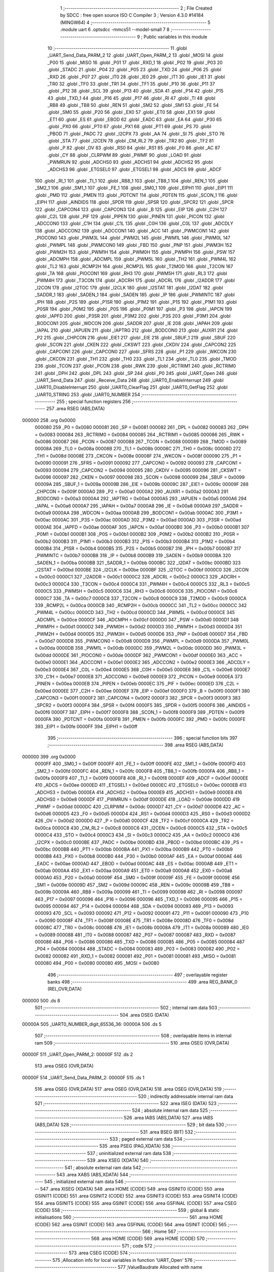                                       1 ;--------------------------------------------------------
                                      2 ; File Created by SDCC : free open source ISO C Compiler 
                                      3 ; Version 4.3.0 #14184 (MINGW64)
                                      4 ;--------------------------------------------------------
                                      5 	.module uart
                                      6 	.optsdcc -mmcs51 --model-small
                                      7 	
                                      8 ;--------------------------------------------------------
                                      9 ; Public variables in this module
                                     10 ;--------------------------------------------------------
                                     11 	.globl _UART_Send_Data_PARM_2
                                     12 	.globl _UART_Open_PARM_2
                                     13 	.globl _MOSI
                                     14 	.globl _P00
                                     15 	.globl _MISO
                                     16 	.globl _P01
                                     17 	.globl _RXD_1
                                     18 	.globl _P02
                                     19 	.globl _P03
                                     20 	.globl _STADC
                                     21 	.globl _P04
                                     22 	.globl _P05
                                     23 	.globl _TXD
                                     24 	.globl _P06
                                     25 	.globl _RXD
                                     26 	.globl _P07
                                     27 	.globl _IT0
                                     28 	.globl _IE0
                                     29 	.globl _IT1
                                     30 	.globl _IE1
                                     31 	.globl _TR0
                                     32 	.globl _TF0
                                     33 	.globl _TR1
                                     34 	.globl _TF1
                                     35 	.globl _P10
                                     36 	.globl _P11
                                     37 	.globl _P12
                                     38 	.globl _SCL
                                     39 	.globl _P13
                                     40 	.globl _SDA
                                     41 	.globl _P14
                                     42 	.globl _P15
                                     43 	.globl _TXD_1
                                     44 	.globl _P16
                                     45 	.globl _P17
                                     46 	.globl _RI
                                     47 	.globl _TI
                                     48 	.globl _RB8
                                     49 	.globl _TB8
                                     50 	.globl _REN
                                     51 	.globl _SM2
                                     52 	.globl _SM1
                                     53 	.globl _FE
                                     54 	.globl _SM0
                                     55 	.globl _P20
                                     56 	.globl _EX0
                                     57 	.globl _ET0
                                     58 	.globl _EX1
                                     59 	.globl _ET1
                                     60 	.globl _ES
                                     61 	.globl _EBOD
                                     62 	.globl _EADC
                                     63 	.globl _EA
                                     64 	.globl _P30
                                     65 	.globl _PX0
                                     66 	.globl _PT0
                                     67 	.globl _PX1
                                     68 	.globl _PT1
                                     69 	.globl _PS
                                     70 	.globl _PBOD
                                     71 	.globl _PADC
                                     72 	.globl _I2CPX
                                     73 	.globl _AA
                                     74 	.globl _SI
                                     75 	.globl _STO
                                     76 	.globl _STA
                                     77 	.globl _I2CEN
                                     78 	.globl _CM_RL2
                                     79 	.globl _TR2
                                     80 	.globl _TF2
                                     81 	.globl _P
                                     82 	.globl _OV
                                     83 	.globl _RS0
                                     84 	.globl _RS1
                                     85 	.globl _F0
                                     86 	.globl _AC
                                     87 	.globl _CY
                                     88 	.globl _CLRPWM
                                     89 	.globl _PWMF
                                     90 	.globl _LOAD
                                     91 	.globl _PWMRUN
                                     92 	.globl _ADCHS0
                                     93 	.globl _ADCHS1
                                     94 	.globl _ADCHS2
                                     95 	.globl _ADCHS3
                                     96 	.globl _ETGSEL0
                                     97 	.globl _ETGSEL1
                                     98 	.globl _ADCS
                                     99 	.globl _ADCF
                                    100 	.globl _RI_1
                                    101 	.globl _TI_1
                                    102 	.globl _RB8_1
                                    103 	.globl _TB8_1
                                    104 	.globl _REN_1
                                    105 	.globl _SM2_1
                                    106 	.globl _SM1_1
                                    107 	.globl _FE_1
                                    108 	.globl _SM0_1
                                    109 	.globl _EIPH1
                                    110 	.globl _EIP1
                                    111 	.globl _PMD
                                    112 	.globl _PMEN
                                    113 	.globl _PDTCNT
                                    114 	.globl _PDTEN
                                    115 	.globl _SCON_1
                                    116 	.globl _EIPH
                                    117 	.globl _AINDIDS
                                    118 	.globl _SPDR
                                    119 	.globl _SPSR
                                    120 	.globl _SPCR2
                                    121 	.globl _SPCR
                                    122 	.globl _CAPCON4
                                    123 	.globl _CAPCON3
                                    124 	.globl _B
                                    125 	.globl _EIP
                                    126 	.globl _C2H
                                    127 	.globl _C2L
                                    128 	.globl _PIF
                                    129 	.globl _PIPEN
                                    130 	.globl _PINEN
                                    131 	.globl _PICON
                                    132 	.globl _ADCCON0
                                    133 	.globl _C1H
                                    134 	.globl _C1L
                                    135 	.globl _C0H
                                    136 	.globl _C0L
                                    137 	.globl _ADCDLY
                                    138 	.globl _ADCCON2
                                    139 	.globl _ADCCON1
                                    140 	.globl _ACC
                                    141 	.globl _PWMCON1
                                    142 	.globl _PIOCON0
                                    143 	.globl _PWM3L
                                    144 	.globl _PWM2L
                                    145 	.globl _PWM1L
                                    146 	.globl _PWM0L
                                    147 	.globl _PWMPL
                                    148 	.globl _PWMCON0
                                    149 	.globl _FBD
                                    150 	.globl _PNP
                                    151 	.globl _PWM3H
                                    152 	.globl _PWM2H
                                    153 	.globl _PWM1H
                                    154 	.globl _PWM0H
                                    155 	.globl _PWMPH
                                    156 	.globl _PSW
                                    157 	.globl _ADCMPH
                                    158 	.globl _ADCMPL
                                    159 	.globl _PWM5L
                                    160 	.globl _TH2
                                    161 	.globl _PWM4L
                                    162 	.globl _TL2
                                    163 	.globl _RCMP2H
                                    164 	.globl _RCMP2L
                                    165 	.globl _T2MOD
                                    166 	.globl _T2CON
                                    167 	.globl _TA
                                    168 	.globl _PIOCON1
                                    169 	.globl _RH3
                                    170 	.globl _PWM5H
                                    171 	.globl _RL3
                                    172 	.globl _PWM4H
                                    173 	.globl _T3CON
                                    174 	.globl _ADCRH
                                    175 	.globl _ADCRL
                                    176 	.globl _I2ADDR
                                    177 	.globl _I2CON
                                    178 	.globl _I2TOC
                                    179 	.globl _I2CLK
                                    180 	.globl _I2STAT
                                    181 	.globl _I2DAT
                                    182 	.globl _SADDR_1
                                    183 	.globl _SADEN_1
                                    184 	.globl _SADEN
                                    185 	.globl _IP
                                    186 	.globl _PWMINTC
                                    187 	.globl _IPH
                                    188 	.globl _P2S
                                    189 	.globl _P1SR
                                    190 	.globl _P1M2
                                    191 	.globl _P1S
                                    192 	.globl _P1M1
                                    193 	.globl _P0SR
                                    194 	.globl _P0M2
                                    195 	.globl _P0S
                                    196 	.globl _P0M1
                                    197 	.globl _P3
                                    198 	.globl _IAPCN
                                    199 	.globl _IAPFD
                                    200 	.globl _P3SR
                                    201 	.globl _P3M2
                                    202 	.globl _P3S
                                    203 	.globl _P3M1
                                    204 	.globl _BODCON1
                                    205 	.globl _WDCON
                                    206 	.globl _SADDR
                                    207 	.globl _IE
                                    208 	.globl _IAPAH
                                    209 	.globl _IAPAL
                                    210 	.globl _IAPUEN
                                    211 	.globl _IAPTRG
                                    212 	.globl _BODCON0
                                    213 	.globl _AUXR1
                                    214 	.globl _P2
                                    215 	.globl _CHPCON
                                    216 	.globl _EIE1
                                    217 	.globl _EIE
                                    218 	.globl _SBUF_1
                                    219 	.globl _SBUF
                                    220 	.globl _SCON
                                    221 	.globl _CKEN
                                    222 	.globl _CKSWT
                                    223 	.globl _CKDIV
                                    224 	.globl _CAPCON2
                                    225 	.globl _CAPCON1
                                    226 	.globl _CAPCON0
                                    227 	.globl _SFRS
                                    228 	.globl _P1
                                    229 	.globl _WKCON
                                    230 	.globl _CKCON
                                    231 	.globl _TH1
                                    232 	.globl _TH0
                                    233 	.globl _TL1
                                    234 	.globl _TL0
                                    235 	.globl _TMOD
                                    236 	.globl _TCON
                                    237 	.globl _PCON
                                    238 	.globl _RWK
                                    239 	.globl _RCTRIM1
                                    240 	.globl _RCTRIM0
                                    241 	.globl _DPH
                                    242 	.globl _DPL
                                    243 	.globl _SP
                                    244 	.globl _P0
                                    245 	.globl _UART_Open
                                    246 	.globl _UART_Send_Data
                                    247 	.globl _Receive_Data
                                    248 	.globl _UART0_EnableInterrupt
                                    249 	.globl _UART0_DisableInterrupt
                                    250 	.globl _UART0_ClearFlag
                                    251 	.globl _UART0_GetFlag
                                    252 	.globl _UART0_STRING
                                    253 	.globl _UART0_NUMBER
                                    254 ;--------------------------------------------------------
                                    255 ; special function registers
                                    256 ;--------------------------------------------------------
                                    257 	.area RSEG    (ABS,DATA)
      000000                        258 	.org 0x0000
                           000080   259 _P0	=	0x0080
                           000081   260 _SP	=	0x0081
                           000082   261 _DPL	=	0x0082
                           000083   262 _DPH	=	0x0083
                           000084   263 _RCTRIM0	=	0x0084
                           000085   264 _RCTRIM1	=	0x0085
                           000086   265 _RWK	=	0x0086
                           000087   266 _PCON	=	0x0087
                           000088   267 _TCON	=	0x0088
                           000089   268 _TMOD	=	0x0089
                           00008A   269 _TL0	=	0x008a
                           00008B   270 _TL1	=	0x008b
                           00008C   271 _TH0	=	0x008c
                           00008D   272 _TH1	=	0x008d
                           00008E   273 _CKCON	=	0x008e
                           00008F   274 _WKCON	=	0x008f
                           000090   275 _P1	=	0x0090
                           000091   276 _SFRS	=	0x0091
                           000092   277 _CAPCON0	=	0x0092
                           000093   278 _CAPCON1	=	0x0093
                           000094   279 _CAPCON2	=	0x0094
                           000095   280 _CKDIV	=	0x0095
                           000096   281 _CKSWT	=	0x0096
                           000097   282 _CKEN	=	0x0097
                           000098   283 _SCON	=	0x0098
                           000099   284 _SBUF	=	0x0099
                           00009A   285 _SBUF_1	=	0x009a
                           00009B   286 _EIE	=	0x009b
                           00009C   287 _EIE1	=	0x009c
                           00009F   288 _CHPCON	=	0x009f
                           0000A0   289 _P2	=	0x00a0
                           0000A2   290 _AUXR1	=	0x00a2
                           0000A3   291 _BODCON0	=	0x00a3
                           0000A4   292 _IAPTRG	=	0x00a4
                           0000A5   293 _IAPUEN	=	0x00a5
                           0000A6   294 _IAPAL	=	0x00a6
                           0000A7   295 _IAPAH	=	0x00a7
                           0000A8   296 _IE	=	0x00a8
                           0000A9   297 _SADDR	=	0x00a9
                           0000AA   298 _WDCON	=	0x00aa
                           0000AB   299 _BODCON1	=	0x00ab
                           0000AC   300 _P3M1	=	0x00ac
                           0000AC   301 _P3S	=	0x00ac
                           0000AD   302 _P3M2	=	0x00ad
                           0000AD   303 _P3SR	=	0x00ad
                           0000AE   304 _IAPFD	=	0x00ae
                           0000AF   305 _IAPCN	=	0x00af
                           0000B0   306 _P3	=	0x00b0
                           0000B1   307 _P0M1	=	0x00b1
                           0000B1   308 _P0S	=	0x00b1
                           0000B2   309 _P0M2	=	0x00b2
                           0000B2   310 _P0SR	=	0x00b2
                           0000B3   311 _P1M1	=	0x00b3
                           0000B3   312 _P1S	=	0x00b3
                           0000B4   313 _P1M2	=	0x00b4
                           0000B4   314 _P1SR	=	0x00b4
                           0000B5   315 _P2S	=	0x00b5
                           0000B7   316 _IPH	=	0x00b7
                           0000B7   317 _PWMINTC	=	0x00b7
                           0000B8   318 _IP	=	0x00b8
                           0000B9   319 _SADEN	=	0x00b9
                           0000BA   320 _SADEN_1	=	0x00ba
                           0000BB   321 _SADDR_1	=	0x00bb
                           0000BC   322 _I2DAT	=	0x00bc
                           0000BD   323 _I2STAT	=	0x00bd
                           0000BE   324 _I2CLK	=	0x00be
                           0000BF   325 _I2TOC	=	0x00bf
                           0000C0   326 _I2CON	=	0x00c0
                           0000C1   327 _I2ADDR	=	0x00c1
                           0000C2   328 _ADCRL	=	0x00c2
                           0000C3   329 _ADCRH	=	0x00c3
                           0000C4   330 _T3CON	=	0x00c4
                           0000C4   331 _PWM4H	=	0x00c4
                           0000C5   332 _RL3	=	0x00c5
                           0000C5   333 _PWM5H	=	0x00c5
                           0000C6   334 _RH3	=	0x00c6
                           0000C6   335 _PIOCON1	=	0x00c6
                           0000C7   336 _TA	=	0x00c7
                           0000C8   337 _T2CON	=	0x00c8
                           0000C9   338 _T2MOD	=	0x00c9
                           0000CA   339 _RCMP2L	=	0x00ca
                           0000CB   340 _RCMP2H	=	0x00cb
                           0000CC   341 _TL2	=	0x00cc
                           0000CC   342 _PWM4L	=	0x00cc
                           0000CD   343 _TH2	=	0x00cd
                           0000CD   344 _PWM5L	=	0x00cd
                           0000CE   345 _ADCMPL	=	0x00ce
                           0000CF   346 _ADCMPH	=	0x00cf
                           0000D0   347 _PSW	=	0x00d0
                           0000D1   348 _PWMPH	=	0x00d1
                           0000D2   349 _PWM0H	=	0x00d2
                           0000D3   350 _PWM1H	=	0x00d3
                           0000D4   351 _PWM2H	=	0x00d4
                           0000D5   352 _PWM3H	=	0x00d5
                           0000D6   353 _PNP	=	0x00d6
                           0000D7   354 _FBD	=	0x00d7
                           0000D8   355 _PWMCON0	=	0x00d8
                           0000D9   356 _PWMPL	=	0x00d9
                           0000DA   357 _PWM0L	=	0x00da
                           0000DB   358 _PWM1L	=	0x00db
                           0000DC   359 _PWM2L	=	0x00dc
                           0000DD   360 _PWM3L	=	0x00dd
                           0000DE   361 _PIOCON0	=	0x00de
                           0000DF   362 _PWMCON1	=	0x00df
                           0000E0   363 _ACC	=	0x00e0
                           0000E1   364 _ADCCON1	=	0x00e1
                           0000E2   365 _ADCCON2	=	0x00e2
                           0000E3   366 _ADCDLY	=	0x00e3
                           0000E4   367 _C0L	=	0x00e4
                           0000E5   368 _C0H	=	0x00e5
                           0000E6   369 _C1L	=	0x00e6
                           0000E7   370 _C1H	=	0x00e7
                           0000E8   371 _ADCCON0	=	0x00e8
                           0000E9   372 _PICON	=	0x00e9
                           0000EA   373 _PINEN	=	0x00ea
                           0000EB   374 _PIPEN	=	0x00eb
                           0000EC   375 _PIF	=	0x00ec
                           0000ED   376 _C2L	=	0x00ed
                           0000EE   377 _C2H	=	0x00ee
                           0000EF   378 _EIP	=	0x00ef
                           0000F0   379 _B	=	0x00f0
                           0000F1   380 _CAPCON3	=	0x00f1
                           0000F2   381 _CAPCON4	=	0x00f2
                           0000F3   382 _SPCR	=	0x00f3
                           0000F3   383 _SPCR2	=	0x00f3
                           0000F4   384 _SPSR	=	0x00f4
                           0000F5   385 _SPDR	=	0x00f5
                           0000F6   386 _AINDIDS	=	0x00f6
                           0000F7   387 _EIPH	=	0x00f7
                           0000F8   388 _SCON_1	=	0x00f8
                           0000F9   389 _PDTEN	=	0x00f9
                           0000FA   390 _PDTCNT	=	0x00fa
                           0000FB   391 _PMEN	=	0x00fb
                           0000FC   392 _PMD	=	0x00fc
                           0000FE   393 _EIP1	=	0x00fe
                           0000FF   394 _EIPH1	=	0x00ff
                                    395 ;--------------------------------------------------------
                                    396 ; special function bits
                                    397 ;--------------------------------------------------------
                                    398 	.area RSEG    (ABS,DATA)
      000000                        399 	.org 0x0000
                           0000FF   400 _SM0_1	=	0x00ff
                           0000FF   401 _FE_1	=	0x00ff
                           0000FE   402 _SM1_1	=	0x00fe
                           0000FD   403 _SM2_1	=	0x00fd
                           0000FC   404 _REN_1	=	0x00fc
                           0000FB   405 _TB8_1	=	0x00fb
                           0000FA   406 _RB8_1	=	0x00fa
                           0000F9   407 _TI_1	=	0x00f9
                           0000F8   408 _RI_1	=	0x00f8
                           0000EF   409 _ADCF	=	0x00ef
                           0000EE   410 _ADCS	=	0x00ee
                           0000ED   411 _ETGSEL1	=	0x00ed
                           0000EC   412 _ETGSEL0	=	0x00ec
                           0000EB   413 _ADCHS3	=	0x00eb
                           0000EA   414 _ADCHS2	=	0x00ea
                           0000E9   415 _ADCHS1	=	0x00e9
                           0000E8   416 _ADCHS0	=	0x00e8
                           0000DF   417 _PWMRUN	=	0x00df
                           0000DE   418 _LOAD	=	0x00de
                           0000DD   419 _PWMF	=	0x00dd
                           0000DC   420 _CLRPWM	=	0x00dc
                           0000D7   421 _CY	=	0x00d7
                           0000D6   422 _AC	=	0x00d6
                           0000D5   423 _F0	=	0x00d5
                           0000D4   424 _RS1	=	0x00d4
                           0000D3   425 _RS0	=	0x00d3
                           0000D2   426 _OV	=	0x00d2
                           0000D0   427 _P	=	0x00d0
                           0000CF   428 _TF2	=	0x00cf
                           0000CA   429 _TR2	=	0x00ca
                           0000C8   430 _CM_RL2	=	0x00c8
                           0000C6   431 _I2CEN	=	0x00c6
                           0000C5   432 _STA	=	0x00c5
                           0000C4   433 _STO	=	0x00c4
                           0000C3   434 _SI	=	0x00c3
                           0000C2   435 _AA	=	0x00c2
                           0000C0   436 _I2CPX	=	0x00c0
                           0000BE   437 _PADC	=	0x00be
                           0000BD   438 _PBOD	=	0x00bd
                           0000BC   439 _PS	=	0x00bc
                           0000BB   440 _PT1	=	0x00bb
                           0000BA   441 _PX1	=	0x00ba
                           0000B9   442 _PT0	=	0x00b9
                           0000B8   443 _PX0	=	0x00b8
                           0000B0   444 _P30	=	0x00b0
                           0000AF   445 _EA	=	0x00af
                           0000AE   446 _EADC	=	0x00ae
                           0000AD   447 _EBOD	=	0x00ad
                           0000AC   448 _ES	=	0x00ac
                           0000AB   449 _ET1	=	0x00ab
                           0000AA   450 _EX1	=	0x00aa
                           0000A9   451 _ET0	=	0x00a9
                           0000A8   452 _EX0	=	0x00a8
                           0000A0   453 _P20	=	0x00a0
                           00009F   454 _SM0	=	0x009f
                           00009F   455 _FE	=	0x009f
                           00009E   456 _SM1	=	0x009e
                           00009D   457 _SM2	=	0x009d
                           00009C   458 _REN	=	0x009c
                           00009B   459 _TB8	=	0x009b
                           00009A   460 _RB8	=	0x009a
                           000099   461 _TI	=	0x0099
                           000098   462 _RI	=	0x0098
                           000097   463 _P17	=	0x0097
                           000096   464 _P16	=	0x0096
                           000096   465 _TXD_1	=	0x0096
                           000095   466 _P15	=	0x0095
                           000094   467 _P14	=	0x0094
                           000094   468 _SDA	=	0x0094
                           000093   469 _P13	=	0x0093
                           000093   470 _SCL	=	0x0093
                           000092   471 _P12	=	0x0092
                           000091   472 _P11	=	0x0091
                           000090   473 _P10	=	0x0090
                           00008F   474 _TF1	=	0x008f
                           00008E   475 _TR1	=	0x008e
                           00008D   476 _TF0	=	0x008d
                           00008C   477 _TR0	=	0x008c
                           00008B   478 _IE1	=	0x008b
                           00008A   479 _IT1	=	0x008a
                           000089   480 _IE0	=	0x0089
                           000088   481 _IT0	=	0x0088
                           000087   482 _P07	=	0x0087
                           000087   483 _RXD	=	0x0087
                           000086   484 _P06	=	0x0086
                           000086   485 _TXD	=	0x0086
                           000085   486 _P05	=	0x0085
                           000084   487 _P04	=	0x0084
                           000084   488 _STADC	=	0x0084
                           000083   489 _P03	=	0x0083
                           000082   490 _P02	=	0x0082
                           000082   491 _RXD_1	=	0x0082
                           000081   492 _P01	=	0x0081
                           000081   493 _MISO	=	0x0081
                           000080   494 _P00	=	0x0080
                           000080   495 _MOSI	=	0x0080
                                    496 ;--------------------------------------------------------
                                    497 ; overlayable register banks
                                    498 ;--------------------------------------------------------
                                    499 	.area REG_BANK_0	(REL,OVR,DATA)
      000000                        500 	.ds 8
                                    501 ;--------------------------------------------------------
                                    502 ; internal ram data
                                    503 ;--------------------------------------------------------
                                    504 	.area DSEG    (DATA)
      00000A                        505 _UART0_NUMBER_digit_65536_36:
      00000A                        506 	.ds 5
                                    507 ;--------------------------------------------------------
                                    508 ; overlayable items in internal ram
                                    509 ;--------------------------------------------------------
                                    510 	.area	OSEG    (OVR,DATA)
      00000F                        511 _UART_Open_PARM_2:
      00000F                        512 	.ds 2
                                    513 	.area	OSEG    (OVR,DATA)
      00000F                        514 _UART_Send_Data_PARM_2:
      00000F                        515 	.ds 1
                                    516 	.area	OSEG    (OVR,DATA)
                                    517 	.area	OSEG    (OVR,DATA)
                                    518 	.area	OSEG    (OVR,DATA)
                                    519 ;--------------------------------------------------------
                                    520 ; indirectly addressable internal ram data
                                    521 ;--------------------------------------------------------
                                    522 	.area ISEG    (DATA)
                                    523 ;--------------------------------------------------------
                                    524 ; absolute internal ram data
                                    525 ;--------------------------------------------------------
                                    526 	.area IABS    (ABS,DATA)
                                    527 	.area IABS    (ABS,DATA)
                                    528 ;--------------------------------------------------------
                                    529 ; bit data
                                    530 ;--------------------------------------------------------
                                    531 	.area BSEG    (BIT)
                                    532 ;--------------------------------------------------------
                                    533 ; paged external ram data
                                    534 ;--------------------------------------------------------
                                    535 	.area PSEG    (PAG,XDATA)
                                    536 ;--------------------------------------------------------
                                    537 ; uninitialized external ram data
                                    538 ;--------------------------------------------------------
                                    539 	.area XSEG    (XDATA)
                                    540 ;--------------------------------------------------------
                                    541 ; absolute external ram data
                                    542 ;--------------------------------------------------------
                                    543 	.area XABS    (ABS,XDATA)
                                    544 ;--------------------------------------------------------
                                    545 ; initialized external ram data
                                    546 ;--------------------------------------------------------
                                    547 	.area XISEG   (XDATA)
                                    548 	.area HOME    (CODE)
                                    549 	.area GSINIT0 (CODE)
                                    550 	.area GSINIT1 (CODE)
                                    551 	.area GSINIT2 (CODE)
                                    552 	.area GSINIT3 (CODE)
                                    553 	.area GSINIT4 (CODE)
                                    554 	.area GSINIT5 (CODE)
                                    555 	.area GSINIT  (CODE)
                                    556 	.area GSFINAL (CODE)
                                    557 	.area CSEG    (CODE)
                                    558 ;--------------------------------------------------------
                                    559 ; global & static initialisations
                                    560 ;--------------------------------------------------------
                                    561 	.area HOME    (CODE)
                                    562 	.area GSINIT  (CODE)
                                    563 	.area GSFINAL (CODE)
                                    564 	.area GSINIT  (CODE)
                                    565 ;--------------------------------------------------------
                                    566 ; Home
                                    567 ;--------------------------------------------------------
                                    568 	.area HOME    (CODE)
                                    569 	.area HOME    (CODE)
                                    570 ;--------------------------------------------------------
                                    571 ; code
                                    572 ;--------------------------------------------------------
                                    573 	.area CSEG    (CODE)
                                    574 ;------------------------------------------------------------
                                    575 ;Allocation info for local variables in function 'UART_Open'
                                    576 ;------------------------------------------------------------
                                    577 ;ValueBaudrate             Allocated with name '_UART_Open_PARM_2'
                                    578 ;u8UARTPort                Allocated to registers r7 
                                    579 ;------------------------------------------------------------
                                    580 ;	lib/src/uart.c:9: void UART_Open(CONFIG_CLOCK_UART u8UARTPort, BAUD_VALUE_TIME3 ValueBaudrate)
                                    581 ;	-----------------------------------------
                                    582 ;	 function UART_Open
                                    583 ;	-----------------------------------------
      000103                        584 _UART_Open:
                           000007   585 	ar7 = 0x07
                           000006   586 	ar6 = 0x06
                           000005   587 	ar5 = 0x05
                           000004   588 	ar4 = 0x04
                           000003   589 	ar3 = 0x03
                           000002   590 	ar2 = 0x02
                           000001   591 	ar1 = 0x01
                           000000   592 	ar0 = 0x00
      000103 AF 82            [24]  593 	mov	r7,dpl
                                    594 ;	lib/src/uart.c:11: switch (u8UARTPort)
      000105 BF 00 02         [24]  595 	cjne	r7,#0x00,00119$
      000108 80 0A            [24]  596 	sjmp	00101$
      00010A                        597 00119$:
      00010A BF 01 02         [24]  598 	cjne	r7,#0x01,00120$
      00010D 80 17            [24]  599 	sjmp	00102$
      00010F                        600 00120$:
                                    601 ;	lib/src/uart.c:13: case UART0_Timer1:
      00010F BF 02 39         [24]  602 	cjne	r7,#0x02,00105$
      000112 80 28            [24]  603 	sjmp	00103$
      000114                        604 00101$:
                                    605 ;	lib/src/uart.c:14: SCON = 0x50;   // UART0 Mode1,REN=1,TI=1
      000114 75 98 50         [24]  606 	mov	_SCON,#0x50
                                    607 ;	lib/src/uart.c:15: TMOD |= 0x20;  // Timer1 Mode1
      000117 43 89 20         [24]  608 	orl	_TMOD,#0x20
                                    609 ;	lib/src/uart.c:16: set_PCON_SMOD; // UART0 Double Rate Enable
      00011A 43 87 80         [24]  610 	orl	_PCON,#0x80
                                    611 ;	lib/src/uart.c:17: set_CKCON_T1M;
      00011D 43 8E 10         [24]  612 	orl	_CKCON,#0x10
                                    613 ;	lib/src/uart.c:18: clr_T3CON_BRCK; // Serial port 0 baud rate clock source = Timer1
      000120 53 C4 DF         [24]  614 	anl	_T3CON,#0xdf
                                    615 ;	lib/src/uart.c:20: set_TCON_TR1;
                                    616 ;	assignBit
      000123 D2 8E            [12]  617 	setb	_TR1
                                    618 ;	lib/src/uart.c:21: break;
                                    619 ;	lib/src/uart.c:23: case UART0_Timer3:
      000125 22               [24]  620 	ret
      000126                        621 00102$:
                                    622 ;	lib/src/uart.c:24: SCON = 0x50;    // UART0 Mode1,REN=1,TI=1
      000126 75 98 50         [24]  623 	mov	_SCON,#0x50
                                    624 ;	lib/src/uart.c:25: clr_PCON_SMOD;  // UART0 Double Rate Enable
      000129 53 87 7F         [24]  625 	anl	_PCON,#0x7f
                                    626 ;	lib/src/uart.c:26: T3CON &= 0xF8;  // T3PS2=0,T3PS1=0,T3PS0=0(Prescale=1)
      00012C 53 C4 F8         [24]  627 	anl	_T3CON,#0xf8
                                    628 ;	lib/src/uart.c:27: set_T3CON_BRCK; // UART0 baud rate clock source = Timer3
      00012F 43 C4 20         [24]  629 	orl	_T3CON,#0x20
                                    630 ;	lib/src/uart.c:28: RH3 = HIBYTE(ValueBaudrate);
      000132 85 10 C6         [24]  631 	mov	_RH3,(_UART_Open_PARM_2 + 1)
                                    632 ;	lib/src/uart.c:29: RL3 = LOBYTE(ValueBaudrate);
      000135 85 0F C5         [24]  633 	mov	_RL3,_UART_Open_PARM_2
                                    634 ;	lib/src/uart.c:30: set_T3CON_TR3; // Trigger Timer3
      000138 43 C4 08         [24]  635 	orl	_T3CON,#0x08
                                    636 ;	lib/src/uart.c:31: break;
                                    637 ;	lib/src/uart.c:33: case UART1_Timer3:
      00013B 22               [24]  638 	ret
      00013C                        639 00103$:
                                    640 ;	lib/src/uart.c:34: SCON_1 = 0x50; // UART1 Mode1,REN_1=1,TI_1=1
      00013C 75 F8 50         [24]  641 	mov	_SCON_1,#0x50
                                    642 ;	lib/src/uart.c:35: T3CON = 0x80;  // T3PS2=0,T3PS1=0,T3PS0=0(Prescale=1), UART1 in MODE 1
      00013F 75 C4 80         [24]  643 	mov	_T3CON,#0x80
                                    644 ;	lib/src/uart.c:36: RH3 = HIBYTE(ValueBaudrate);
      000142 85 10 C6         [24]  645 	mov	_RH3,(_UART_Open_PARM_2 + 1)
                                    646 ;	lib/src/uart.c:37: RL3 = LOBYTE(ValueBaudrate);
      000145 85 0F C5         [24]  647 	mov	_RL3,_UART_Open_PARM_2
                                    648 ;	lib/src/uart.c:38: set_T3CON_TR3; // Trigger Timer3
      000148 43 C4 08         [24]  649 	orl	_T3CON,#0x08
                                    650 ;	lib/src/uart.c:40: }
      00014B                        651 00105$:
                                    652 ;	lib/src/uart.c:41: }
      00014B 22               [24]  653 	ret
                                    654 ;------------------------------------------------------------
                                    655 ;Allocation info for local variables in function 'UART_Send_Data'
                                    656 ;------------------------------------------------------------
                                    657 ;u8Data                    Allocated with name '_UART_Send_Data_PARM_2'
                                    658 ;UARTPort                  Allocated to registers r7 
                                    659 ;------------------------------------------------------------
                                    660 ;	lib/src/uart.c:43: void UART_Send_Data(CONFIG_SELECT_UART UARTPort, uint8_t u8Data)
                                    661 ;	-----------------------------------------
                                    662 ;	 function UART_Send_Data
                                    663 ;	-----------------------------------------
      00014C                        664 _UART_Send_Data:
      00014C AF 82            [24]  665 	mov	r7,dpl
                                    666 ;	lib/src/uart.c:45: switch (UARTPort)
      00014E BF 00 02         [24]  667 	cjne	r7,#0x00,00114$
      000151 80 05            [24]  668 	sjmp	00101$
      000153                        669 00114$:
                                    670 ;	lib/src/uart.c:47: case UART0:
      000153 BF 01 09         [24]  671 	cjne	r7,#0x01,00104$
      000156 80 04            [24]  672 	sjmp	00102$
      000158                        673 00101$:
                                    674 ;	lib/src/uart.c:48: SBUF = u8Data;
      000158 85 0F 99         [24]  675 	mov	_SBUF,_UART_Send_Data_PARM_2
                                    676 ;	lib/src/uart.c:49: break;
                                    677 ;	lib/src/uart.c:50: case UART1:
      00015B 22               [24]  678 	ret
      00015C                        679 00102$:
                                    680 ;	lib/src/uart.c:51: SBUF_1 = u8Data;
      00015C 85 0F 9A         [24]  681 	mov	_SBUF_1,_UART_Send_Data_PARM_2
                                    682 ;	lib/src/uart.c:53: }
      00015F                        683 00104$:
                                    684 ;	lib/src/uart.c:54: }
      00015F 22               [24]  685 	ret
                                    686 ;------------------------------------------------------------
                                    687 ;Allocation info for local variables in function 'Receive_Data'
                                    688 ;------------------------------------------------------------
                                    689 ;UARTPort                  Allocated to registers r7 
                                    690 ;u8Receive                 Allocated to registers r6 
                                    691 ;------------------------------------------------------------
                                    692 ;	lib/src/uart.c:56: uint8_t Receive_Data(CONFIG_SELECT_UART UARTPort)
                                    693 ;	-----------------------------------------
                                    694 ;	 function Receive_Data
                                    695 ;	-----------------------------------------
      000160                        696 _Receive_Data:
      000160 AF 82            [24]  697 	mov	r7,dpl
                                    698 ;	lib/src/uart.c:58: uint8_t u8Receive = 0;
      000162 7E 00            [12]  699 	mov	r6,#0x00
                                    700 ;	lib/src/uart.c:59: switch (UARTPort)
      000164 BF 00 02         [24]  701 	cjne	r7,#0x00,00136$
      000167 80 05            [24]  702 	sjmp	00102$
      000169                        703 00136$:
                                    704 ;	lib/src/uart.c:62: while (!RI)
      000169 BF 01 12         [24]  705 	cjne	r7,#0x01,00109$
      00016C 80 09            [24]  706 	sjmp	00106$
      00016E                        707 00102$:
      00016E 30 98 FD         [24]  708 	jnb	_RI,00102$
                                    709 ;	lib/src/uart.c:65: u8Receive = SBUF;
      000171 AE 99            [24]  710 	mov	r6,_SBUF
                                    711 ;	lib/src/uart.c:66: RI = 0;
                                    712 ;	assignBit
      000173 C2 98            [12]  713 	clr	_RI
                                    714 ;	lib/src/uart.c:67: break;
                                    715 ;	lib/src/uart.c:69: while (!RI_1)
      000175 80 07            [24]  716 	sjmp	00109$
      000177                        717 00106$:
      000177 30 F8 FD         [24]  718 	jnb	_RI_1,00106$
                                    719 ;	lib/src/uart.c:72: u8Receive = SBUF_1;
      00017A AE 9A            [24]  720 	mov	r6,_SBUF_1
                                    721 ;	lib/src/uart.c:73: RI_1 = 0;
                                    722 ;	assignBit
      00017C C2 F8            [12]  723 	clr	_RI_1
                                    724 ;	lib/src/uart.c:75: }
      00017E                        725 00109$:
                                    726 ;	lib/src/uart.c:76: return (u8Receive);
      00017E 8E 82            [24]  727 	mov	dpl,r6
                                    728 ;	lib/src/uart.c:77: }
      000180 22               [24]  729 	ret
                                    730 ;------------------------------------------------------------
                                    731 ;Allocation info for local variables in function 'UART0_EnableInterrupt'
                                    732 ;------------------------------------------------------------
                                    733 ;	lib/src/uart.c:78: void UART0_EnableInterrupt(void)
                                    734 ;	-----------------------------------------
                                    735 ;	 function UART0_EnableInterrupt
                                    736 ;	-----------------------------------------
      000181                        737 _UART0_EnableInterrupt:
                                    738 ;	lib/src/uart.c:80: ES = 1;
                                    739 ;	assignBit
      000181 D2 AC            [12]  740 	setb	_ES
                                    741 ;	lib/src/uart.c:81: }
      000183 22               [24]  742 	ret
                                    743 ;------------------------------------------------------------
                                    744 ;Allocation info for local variables in function 'UART0_DisableInterrupt'
                                    745 ;------------------------------------------------------------
                                    746 ;	lib/src/uart.c:83: void UART0_DisableInterrupt(void)
                                    747 ;	-----------------------------------------
                                    748 ;	 function UART0_DisableInterrupt
                                    749 ;	-----------------------------------------
      000184                        750 _UART0_DisableInterrupt:
                                    751 ;	lib/src/uart.c:85: ES = 0;
                                    752 ;	assignBit
      000184 C2 AC            [12]  753 	clr	_ES
                                    754 ;	lib/src/uart.c:86: }
      000186 22               [24]  755 	ret
                                    756 ;------------------------------------------------------------
                                    757 ;Allocation info for local variables in function 'UART0_ClearFlag'
                                    758 ;------------------------------------------------------------
                                    759 ;u8Flag                    Allocated to registers r7 
                                    760 ;------------------------------------------------------------
                                    761 ;	lib/src/uart.c:87: void UART0_ClearFlag(uint8_t u8Flag)
                                    762 ;	-----------------------------------------
                                    763 ;	 function UART0_ClearFlag
                                    764 ;	-----------------------------------------
      000187                        765 _UART0_ClearFlag:
                                    766 ;	lib/src/uart.c:89: SCON &= ~(u8Flag);
      000187 E5 82            [12]  767 	mov	a,dpl
      000189 F4               [12]  768 	cpl	a
      00018A 52 98            [12]  769 	anl	_SCON,a
                                    770 ;	lib/src/uart.c:90: }
      00018C 22               [24]  771 	ret
                                    772 ;------------------------------------------------------------
                                    773 ;Allocation info for local variables in function 'UART0_GetFlag'
                                    774 ;------------------------------------------------------------
                                    775 ;u8Flag                    Allocated to registers r7 
                                    776 ;------------------------------------------------------------
                                    777 ;	lib/src/uart.c:91: uint8_t UART0_GetFlag(uint8_t u8Flag)
                                    778 ;	-----------------------------------------
                                    779 ;	 function UART0_GetFlag
                                    780 ;	-----------------------------------------
      00018D                        781 _UART0_GetFlag:
                                    782 ;	lib/src/uart.c:93: if (SCON & (u8Flag))
      00018D E5 82            [12]  783 	mov	a,dpl
      00018F 55 98            [12]  784 	anl	a,_SCON
      000191 60 04            [24]  785 	jz	00102$
                                    786 ;	lib/src/uart.c:95: return 1;
      000193 75 82 01         [24]  787 	mov	dpl,#0x01
      000196 22               [24]  788 	ret
      000197                        789 00102$:
                                    790 ;	lib/src/uart.c:99: return 0;
      000197 75 82 00         [24]  791 	mov	dpl,#0x00
                                    792 ;	lib/src/uart.c:101: }
      00019A 22               [24]  793 	ret
                                    794 ;------------------------------------------------------------
                                    795 ;Allocation info for local variables in function 'UART0_STRING'
                                    796 ;------------------------------------------------------------
                                    797 ;cy                        Allocated to registers 
                                    798 ;------------------------------------------------------------
                                    799 ;	lib/src/uart.c:102: void UART0_STRING(const char *cy)
                                    800 ;	-----------------------------------------
                                    801 ;	 function UART0_STRING
                                    802 ;	-----------------------------------------
      00019B                        803 _UART0_STRING:
      00019B AD 82            [24]  804 	mov	r5,dpl
      00019D AE 83            [24]  805 	mov	r6,dph
      00019F AF F0            [24]  806 	mov	r7,b
                                    807 ;	lib/src/uart.c:104: while (*cy)
      0001A1                        808 00104$:
      0001A1 8D 82            [24]  809 	mov	dpl,r5
      0001A3 8E 83            [24]  810 	mov	dph,r6
      0001A5 8F F0            [24]  811 	mov	b,r7
      0001A7 12 02 F9         [24]  812 	lcall	__gptrget
      0001AA FC               [12]  813 	mov	r4,a
      0001AB 60 43            [24]  814 	jz	00107$
                                    815 ;	lib/src/uart.c:106: UART_Send_Data(UART0, (*cy));
      0001AD 8C 0F            [24]  816 	mov	_UART_Send_Data_PARM_2,r4
      0001AF 75 82 00         [24]  817 	mov	dpl,#0x00
      0001B2 C0 07            [24]  818 	push	ar7
      0001B4 C0 06            [24]  819 	push	ar6
      0001B6 C0 05            [24]  820 	push	ar5
      0001B8 12 01 4C         [24]  821 	lcall	_UART_Send_Data
      0001BB D0 05            [24]  822 	pop	ar5
      0001BD D0 06            [24]  823 	pop	ar6
      0001BF D0 07            [24]  824 	pop	ar7
                                    825 ;	lib/src/uart.c:107: while (UART0_GetFlag(UART0_TX_FLAG) == 0)
      0001C1                        826 00101$:
      0001C1 75 82 02         [24]  827 	mov	dpl,#0x02
      0001C4 C0 07            [24]  828 	push	ar7
      0001C6 C0 06            [24]  829 	push	ar6
      0001C8 C0 05            [24]  830 	push	ar5
      0001CA 12 01 8D         [24]  831 	lcall	_UART0_GetFlag
      0001CD E5 82            [12]  832 	mov	a,dpl
      0001CF D0 05            [24]  833 	pop	ar5
      0001D1 D0 06            [24]  834 	pop	ar6
      0001D3 D0 07            [24]  835 	pop	ar7
      0001D5 60 EA            [24]  836 	jz	00101$
                                    837 ;	lib/src/uart.c:110: UART0_ClearFlag(UART0_TX_FLAG);
      0001D7 75 82 02         [24]  838 	mov	dpl,#0x02
      0001DA C0 07            [24]  839 	push	ar7
      0001DC C0 06            [24]  840 	push	ar6
      0001DE C0 05            [24]  841 	push	ar5
      0001E0 12 01 87         [24]  842 	lcall	_UART0_ClearFlag
      0001E3 D0 05            [24]  843 	pop	ar5
      0001E5 D0 06            [24]  844 	pop	ar6
      0001E7 D0 07            [24]  845 	pop	ar7
                                    846 ;	lib/src/uart.c:111: cy++;
      0001E9 0D               [12]  847 	inc	r5
      0001EA BD 00 B4         [24]  848 	cjne	r5,#0x00,00104$
      0001ED 0E               [12]  849 	inc	r6
      0001EE 80 B1            [24]  850 	sjmp	00104$
      0001F0                        851 00107$:
                                    852 ;	lib/src/uart.c:113: }
      0001F0 22               [24]  853 	ret
                                    854 ;------------------------------------------------------------
                                    855 ;Allocation info for local variables in function 'UART0_NUMBER'
                                    856 ;------------------------------------------------------------
                                    857 ;number                    Allocated to registers r6 r7 
                                    858 ;count                     Allocated to registers r5 
                                    859 ;digit                     Allocated with name '_UART0_NUMBER_digit_65536_36'
                                    860 ;------------------------------------------------------------
                                    861 ;	lib/src/uart.c:114: void UART0_NUMBER(int number)
                                    862 ;	-----------------------------------------
                                    863 ;	 function UART0_NUMBER
                                    864 ;	-----------------------------------------
      0001F1                        865 _UART0_NUMBER:
      0001F1 AE 82            [24]  866 	mov	r6,dpl
      0001F3 AF 83            [24]  867 	mov	r7,dph
                                    868 ;	lib/src/uart.c:116: char count = 0;
      0001F5 7D 00            [12]  869 	mov	r5,#0x00
                                    870 ;	lib/src/uart.c:117: char digit[5] = "";
      0001F7 8D 0A            [24]  871 	mov	_UART0_NUMBER_digit_65536_36,r5
      0001F9 8D 0B            [24]  872 	mov	(_UART0_NUMBER_digit_65536_36 + 0x0001),r5
      0001FB 8D 0C            [24]  873 	mov	(_UART0_NUMBER_digit_65536_36 + 0x0002),r5
      0001FD 8D 0D            [24]  874 	mov	(_UART0_NUMBER_digit_65536_36 + 0x0003),r5
      0001FF 8D 0E            [24]  875 	mov	(_UART0_NUMBER_digit_65536_36 + 0x0004),r5
                                    876 ;	lib/src/uart.c:118: if (number == 0)
      000201 EE               [12]  877 	mov	a,r6
      000202 4F               [12]  878 	orl	a,r7
                                    879 ;	lib/src/uart.c:120: digit[0] = 0;
      000203 70 04            [24]  880 	jnz	00116$
      000205 F5 0A            [12]  881 	mov	_UART0_NUMBER_digit_65536_36,a
                                    882 ;	lib/src/uart.c:121: count = 1;
      000207 7D 01            [12]  883 	mov	r5,#0x01
                                    884 ;	lib/src/uart.c:123: while (number != 0)
      000209                        885 00116$:
      000209                        886 00103$:
      000209 EE               [12]  887 	mov	a,r6
      00020A 4F               [12]  888 	orl	a,r7
      00020B 60 3D            [24]  889 	jz	00120$
                                    890 ;	lib/src/uart.c:125: digit[count] = number % 10; // lay chu so ngoai cung xxxx8;
      00020D ED               [12]  891 	mov	a,r5
      00020E 24 0A            [12]  892 	add	a,#_UART0_NUMBER_digit_65536_36
      000210 F9               [12]  893 	mov	r1,a
      000211 75 0F 0A         [24]  894 	mov	__modsint_PARM_2,#0x0a
      000214 75 10 00         [24]  895 	mov	(__modsint_PARM_2 + 1),#0x00
      000217 8E 82            [24]  896 	mov	dpl,r6
      000219 8F 83            [24]  897 	mov	dph,r7
      00021B C0 07            [24]  898 	push	ar7
      00021D C0 06            [24]  899 	push	ar6
      00021F C0 05            [24]  900 	push	ar5
      000221 C0 01            [24]  901 	push	ar1
      000223 12 03 15         [24]  902 	lcall	__modsint
      000226 AB 82            [24]  903 	mov	r3,dpl
      000228 D0 01            [24]  904 	pop	ar1
      00022A D0 05            [24]  905 	pop	ar5
      00022C D0 06            [24]  906 	pop	ar6
      00022E D0 07            [24]  907 	pop	ar7
      000230 A7 03            [24]  908 	mov	@r1,ar3
                                    909 ;	lib/src/uart.c:126: ++count;
      000232 0D               [12]  910 	inc	r5
                                    911 ;	lib/src/uart.c:127: number = number / 10; // chia so number cho 10 de bo so ngoai cung xxxx
      000233 75 0F 0A         [24]  912 	mov	__divsint_PARM_2,#0x0a
      000236 75 10 00         [24]  913 	mov	(__divsint_PARM_2 + 1),#0x00
      000239 8E 82            [24]  914 	mov	dpl,r6
      00023B 8F 83            [24]  915 	mov	dph,r7
      00023D C0 05            [24]  916 	push	ar5
      00023F 12 03 4B         [24]  917 	lcall	__divsint
      000242 AE 82            [24]  918 	mov	r6,dpl
      000244 AF 83            [24]  919 	mov	r7,dph
      000246 D0 05            [24]  920 	pop	ar5
                                    921 ;	lib/src/uart.c:129: while (count != 0)
      000248 80 BF            [24]  922 	sjmp	00103$
      00024A                        923 00120$:
      00024A 8D 07            [24]  924 	mov	ar7,r5
      00024C                        925 00109$:
      00024C EF               [12]  926 	mov	a,r7
      00024D 60 33            [24]  927 	jz	00112$
                                    928 ;	lib/src/uart.c:132: UART_Send_Data(UART0, digit[count - 1] + 0x30);
      00024F 8F 06            [24]  929 	mov	ar6,r7
      000251 EE               [12]  930 	mov	a,r6
      000252 14               [12]  931 	dec	a
      000253 24 0A            [12]  932 	add	a,#_UART0_NUMBER_digit_65536_36
      000255 F9               [12]  933 	mov	r1,a
      000256 87 06            [24]  934 	mov	ar6,@r1
      000258 74 30            [12]  935 	mov	a,#0x30
      00025A 2E               [12]  936 	add	a,r6
      00025B F5 0F            [12]  937 	mov	_UART_Send_Data_PARM_2,a
      00025D 75 82 00         [24]  938 	mov	dpl,#0x00
      000260 C0 07            [24]  939 	push	ar7
      000262 12 01 4C         [24]  940 	lcall	_UART_Send_Data
      000265 D0 07            [24]  941 	pop	ar7
                                    942 ;	lib/src/uart.c:133: while (UART0_GetFlag(UART0_TX_FLAG) == 0)
      000267                        943 00106$:
      000267 75 82 02         [24]  944 	mov	dpl,#0x02
      00026A C0 07            [24]  945 	push	ar7
      00026C 12 01 8D         [24]  946 	lcall	_UART0_GetFlag
      00026F E5 82            [12]  947 	mov	a,dpl
      000271 D0 07            [24]  948 	pop	ar7
      000273 60 F2            [24]  949 	jz	00106$
                                    950 ;	lib/src/uart.c:136: UART0_ClearFlag(UART0_TX_FLAG);
      000275 75 82 02         [24]  951 	mov	dpl,#0x02
      000278 C0 07            [24]  952 	push	ar7
      00027A 12 01 87         [24]  953 	lcall	_UART0_ClearFlag
      00027D D0 07            [24]  954 	pop	ar7
                                    955 ;	lib/src/uart.c:137: --count;
      00027F 1F               [12]  956 	dec	r7
      000280 80 CA            [24]  957 	sjmp	00109$
      000282                        958 00112$:
                                    959 ;	lib/src/uart.c:139: }
      000282 22               [24]  960 	ret
                                    961 	.area CSEG    (CODE)
                                    962 	.area CONST   (CODE)
                                    963 	.area XINIT   (CODE)
                                    964 	.area CABS    (ABS,CODE)
